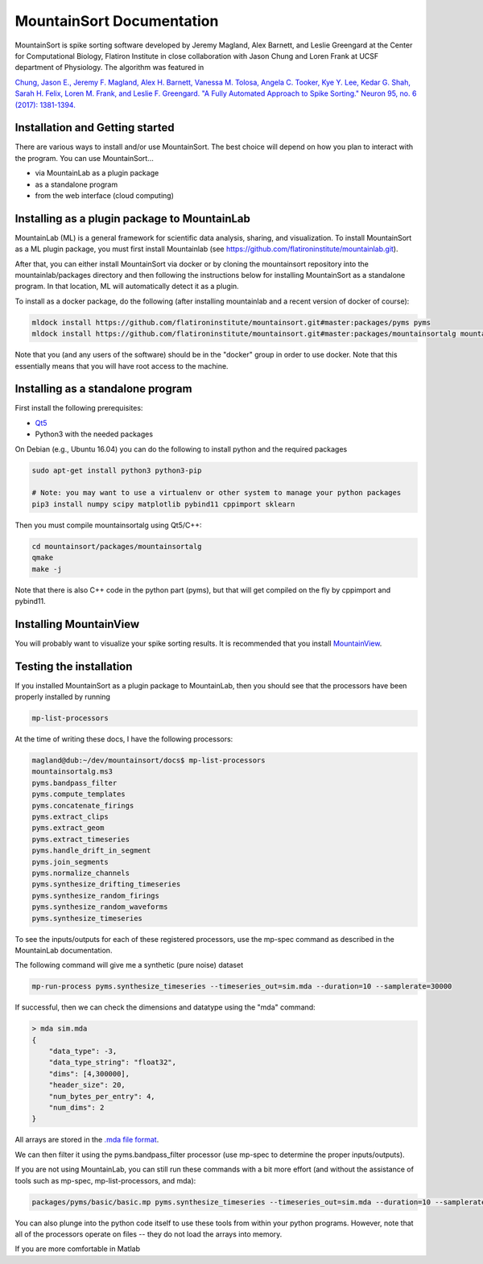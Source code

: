MountainSort Documentation
==========================

MountainSort is spike sorting software developed by Jeremy Magland, Alex Barnett, and Leslie Greengard at the Center for Computational Biology, Flatiron Institute in close collaboration with Jason Chung and Loren Frank at UCSF department of Physiology. The algorithm was featured in

`Chung, Jason E., Jeremy F. Magland, Alex H. Barnett, Vanessa M. Tolosa, Angela C. Tooker, Kye Y. Lee, Kedar G. Shah, Sarah H. Felix, Loren M. Frank, and Leslie F. Greengard. "A Fully Automated Approach to Spike Sorting." Neuron 95, no. 6 (2017): 1381-1394. <http://www.cell.com/neuron/fulltext/S0896-6273(17)30745-6>`_

Installation and Getting started
--------------------------------

There are various ways to install and/or use MountainSort. The best choice will depend on how you plan to interact with the program. You can use MountainSort...

* via MountainLab as a plugin package
* as a standalone program
* from the web interface (cloud computing)

Installing as a plugin package to MountainLab
---------------------------------------------

MountainLab (ML) is a general framework for scientific data analysis, sharing, and visualization. To install MountainSort as a ML plugin package, you must first install Mountainlab (see `<https://github.com/flatironinstitute/mountainlab.git>`_).

After that, you can either install MountainSort via docker or by cloning the mountainsort repository into the mountainlab/packages directory and then following the instructions below for installing MountainSort as a standalone program. In that location, ML will automatically detect it as a plugin.

To install as a docker package, do the following (after installing mountainlab and a recent version of docker of course):

.. code:: bash

  mldock install https://github.com/flatironinstitute/mountainsort.git#master:packages/pyms pyms
  mldock install https://github.com/flatironinstitute/mountainsort.git#master:packages/mountainsortalg mountainsortalg

Note that you (and any users of the software) should be in the "docker" group in order to use docker. Note that this essentially means that you will have root access to the machine.

Installing as a standalone program
----------------------------------

First install the following prerequisites:

* `Qt5 <http://mountainlab.readthedocs.io/en/latest/installation/qt5_installation.html>`_
* Python3 with the needed packages

On Debian (e.g., Ubuntu 16.04) you can do the following to install python and the required packages

.. code:: bash

  sudo apt-get install python3 python3-pip

  # Note: you may want to use a virtualenv or other system to manage your python packages
  pip3 install numpy scipy matplotlib pybind11 cppimport sklearn

Then you must compile mountainsortalg using Qt5/C++:

.. code:: bash
  
  cd mountainsort/packages/mountainsortalg
  qmake
  make -j

Note that there is also C++ code in the python part (pyms), but that will get compiled on the fly by cppimport and pybind11.

Installing MountainView
-----------------------

You will probably want to visualize your spike sorting results. It is recommended that you install `MountainView <https://github.com/flatironinstitute/mountainview.git>`_.

Testing the installation
------------------------

If you installed MountainSort as a plugin package to MountainLab, then you should see that the processors have been properly installed by running

.. code:: bash

  mp-list-processors

At the time of writing these docs, I have the following processors:

.. code:: bash

	magland@dub:~/dev/mountainsort/docs$ mp-list-processors 
	mountainsortalg.ms3
	pyms.bandpass_filter
	pyms.compute_templates
	pyms.concatenate_firings
	pyms.extract_clips
	pyms.extract_geom
	pyms.extract_timeseries
	pyms.handle_drift_in_segment
	pyms.join_segments
	pyms.normalize_channels
	pyms.synthesize_drifting_timeseries
	pyms.synthesize_random_firings
	pyms.synthesize_random_waveforms
	pyms.synthesize_timeseries

To see the inputs/outputs for each of these registered processors, use the mp-spec command as described in the MountainLab documentation.

The following command will give me a synthetic (pure noise) dataset

.. code:: bash

	mp-run-process pyms.synthesize_timeseries --timeseries_out=sim.mda --duration=10 --samplerate=30000

If successful, then we can check the dimensions and datatype using the "mda" command:

.. code:: bash

	> mda sim.mda
	{
	    "data_type": -3,
	    "data_type_string": "float32",
	    "dims": [4,300000],
	    "header_size": 20,
	    "num_bytes_per_entry": 4,
	    "num_dims": 2
	}

All arrays are stored in the `.mda file format <http://mountainlab.readthedocs.io/en/latest/mda_file_format.html>`_.

We can then filter it using the pyms.bandpass_filter processor (use mp-spec to determine the proper inputs/outputs).

If you are not using MountainLab, you can still run these commands with a bit more effort (and without the assistance of tools such as mp-spec, mp-list-processors, and mda):

.. code:: bash

	packages/pyms/basic/basic.mp pyms.synthesize_timeseries --timeseries_out=sim.mda --duration=10 --samplerate=30000

You can also plunge into the python code itself to use these tools from within your python programs. However, note that all of the processors operate on files -- they do not load the arrays into memory.

If you are more comfortable in Matlab 
